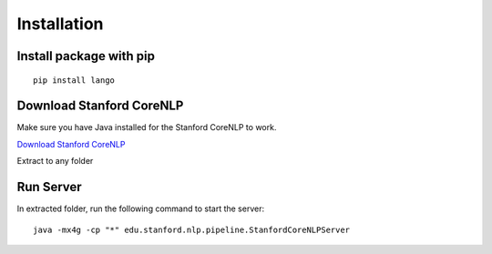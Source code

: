 Installation
=================================

Install package with pip
~~~~~~~~~~~~~~~~~~~~~~~~

::

    pip install lango

Download Stanford CoreNLP
~~~~~~~~~~~~~~~~~~~~~~~~~~~~~~~~~~~

Make sure you have Java installed for the Stanford CoreNLP to work.

`Download Stanford CoreNLP`_

Extract to any folder

Run Server
~~~~~~~~~~~~~~~~~~~~~~~~~

In extracted folder, run the following command to start the server:

::

    java -mx4g -cp "*" edu.stanford.nlp.pipeline.StanfordCoreNLPServer

.. _Download Stanford CoreNLP: http://stanfordnlp.github.io/CoreNLP/#download